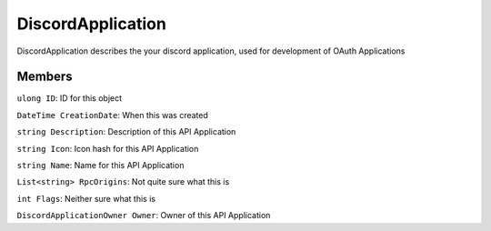 DiscordApplication
==================

DiscordApplication describes the your discord application, used for development of OAuth Applications

Members
-------

``ulong ID``: ID for this object

``DateTime CreationDate``: When this was created

``string Description``: Description of this API Application

``string Icon``: Icon hash for this API Application

``string Name``: Name for this API Application

``List<string> RpcOrigins``: Not quite sure what this is

``int Flags``: Neither sure what this is

``DiscordApplicationOwner Owner``: Owner of this API Application
